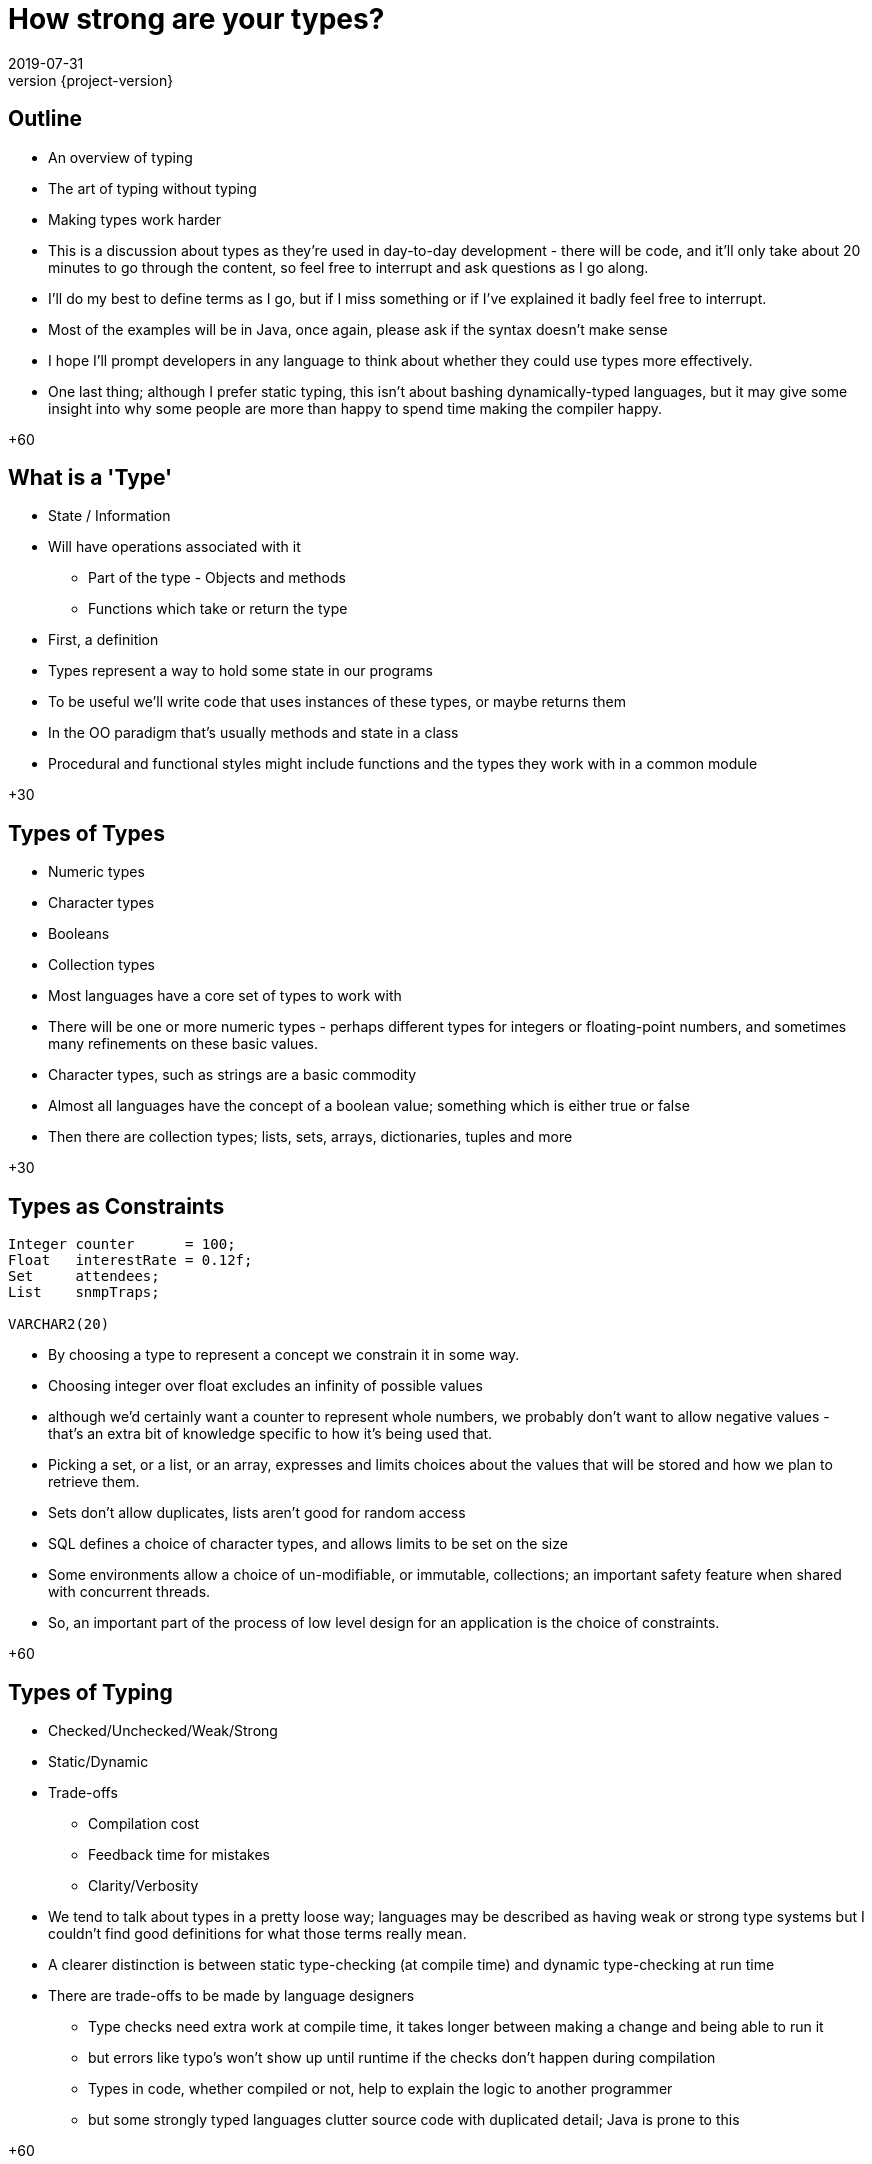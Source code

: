 = How strong are your types?
2019-07-31
:revnumber: {project-version}
ifndef::imagesdir[:imagesdir: images]
ifndef::sourcedir[:sourcedir: src]
:source-highlighter: highlightjs
:icons: font
:revealjs_theme: sky
:revealjs_slideNumber: h.v


== Outline
* An overview of typing
* The art of typing without typing
* Making types work harder

[.notes]
--
* This is a discussion about types as they're used in day-to-day development - there will be code, and it'll
only take about 20 minutes to go through the content, so feel free to interrupt and ask questions as I go along.
* I'll do my best to define terms as I go, but if I miss something or if I've explained it badly feel free
to interrupt.
* Most of the examples will be in Java, once again, please ask if the syntax doesn't make sense
* I hope I'll prompt developers in any language to think about whether they could use types more effectively.
* One last thing; although I prefer static typing, this isn't about bashing dynamically-typed languages,
but it may give some insight into why some people are more than happy to spend time making the compiler happy.

+60
--

== What is a 'Type'
* State / Information
* Will have operations associated with it
** Part of the type - Objects and methods
** Functions which take or return the type

[.notes]
--
* First, a definition
* Types represent a way to hold some state in our programs
* To be useful we'll write code that uses instances of these types, or maybe returns them
* In the OO paradigm that's usually methods and state in a class
* Procedural and functional styles might include functions and the types they work with in a common module

+30
--

== Types of Types
* Numeric types
* Character types
* Booleans
* Collection types

[.notes]
--
* Most languages have a core set of types to work with
* There will be one or more numeric types - perhaps different types for integers or floating-point numbers, and
sometimes many refinements on these basic values.
* Character types, such as strings are a basic commodity
* Almost all languages have the concept of a boolean value; something which is either true or false
* Then there are collection types; lists, sets, arrays, dictionaries, tuples and more

+30
--

== Types as Constraints

[source,kotlin]
----
Integer counter      = 100;
Float   interestRate = 0.12f;
Set     attendees;
List    snmpTraps;

VARCHAR2(20)
----

[.notes]
--
* By choosing a type to represent a concept we constrain it in some way.
* Choosing integer over float excludes an infinity of possible values
* although we'd certainly want a counter to represent whole numbers, we probably don't want to allow
negative values - that's an extra bit of knowledge specific to how it's being used that.
* Picking a set, or a list, or an array, expresses and limits choices about the values that will
be stored and how we plan to retrieve them.
* Sets don't allow duplicates, lists aren't good for random access
* SQL defines a choice of character types, and allows limits to be set on the size
* Some environments allow a choice of un-modifiable, or immutable, collections; an important safety feature
when shared with concurrent threads.
* So, an important part of the process of low level design for an application is the choice of constraints.

+60
--

== Types of Typing
* Checked/Unchecked/Weak/Strong
* Static/Dynamic
* Trade-offs
** Compilation cost
** Feedback time for mistakes
** Clarity/Verbosity

[.notes]
--
* We tend to talk about types in a pretty loose way; languages may be described as having weak or
strong type systems but I couldn't find good definitions for what those terms really mean.
* A clearer distinction is between static type-checking (at compile time) and dynamic type-checking at run time
* There are trade-offs to be made by language designers
** Type checks need extra work at compile time, it takes longer between making a change and being able to run it
** but errors like typo's won't show up until runtime if the checks don't happen during compilation
** Types in code, whether compiled or not, help to explain the logic to another programmer
** but some strongly typed languages clutter source code with duplicated detail; Java is prone to this

+60
--

=== Dynamic
[source,ruby]
----
def greet(name)
  return "Hello " + name
end

hello("Tony") # Hello Tony
hello(3)      # TypeError (runtime)
----
* Ruby determines the type of a reference at runtime
** The 'shape' of the object is _assumed_
* Test coverage is important to check assumptions

[.notes]
--
* This is an example in Ruby, a language with runtime type-checking
* The `greet` function uses the `+` *method* on the "Hello " string, which
expects another string on the right-hand side.
* Nowhere does the code explicitly state what type `name` has, or what type is returned
* We can call `greet` and pass any object we want, but unless it is a string we'll get
an error when we run it
** `(no implicit conversion of Integer into String)`
* When writing production software some extra test effort is needed to make sure everything
lines up
** It's not unusual for Ruby projects to require 100% coverage of all code with automated tests

+60
--

=== Static
[source,java]
----
String greet(String name) {
    return "Hello " + name;
}

hello("Tony");

hello(3); // Compilation fails
----
* Java *must* know the type of a reference at compile time
** The 'shape' of the object is _known_
* Test coverage focuses on behaviours

[.notes]
--
* Here's the equivalent Java code, notice that both the `name` parameter and the return value have an explicit type
* It's impossible to build code where `greet` is called with anything *except* a `String`
* So that's it; Java is type-safe, it's impossible to get a runtime error for an invalid type.

+30
--

=== Except ...



=== `Object`

[source,java]
----
String greet(Object name) {
    return "Hello " + name;
}

hello("Tony");

hello(3);
----

* Successful, but not checked until runtime

[.notes]
--
* Java has the special `Object` class that every class inherits from
* As it happens, the code above both compiles *and* runs successfully because in Java the '+' the right hand side
has `toString()` called on it - changing the type to `String`

+45
--

=== What about ...?

[source,java]
----
String greet(Object name, Object repeat) {
    return "Hello ".repeat((int)repeat) + name;
}

greet("Tony", 3);
greet(3, "Tony"); // runtime exception
----
* Compiles
* Runtime exception
* But who'd do that?

[.notes]
--
* Here's a contrived example where the Java code compiles, but fails at runtime
* The `greet` method takes two parameters now, one for the name of the person to greet, and one
for the number of times to repeat the greeting.
* There's a lot of ceremony where the `repeat` object is *cast* to type `int`, because that's
the type that the `repeat` method needs
* The first call succeeds, the second causes an exception at runtime
* This is one example of dynamic typing in Java, there are others, but I won't go into them now.
* The question is; would anyone choose to do that?

+45
--

=== The Type that wasn't there

[source,java]
----
String greetMany(Map<String, Integer> people) {
    var greetings = new StringBuilder();
    people.forEach( (name, repeat) -> {
        greetings.append("Hello ".repeat(repeat) + name);
    });
    return greetings.toString();
}

Map people = Map.of(
    "Tony", 3,
    3,      "Tony"
);

greetMany(people); // runtime exception
----
* Compiles
* Runtime exception
* But who'd do that?

[.notes]
--
* Here, the code is extended to be able to greet many people a number of times.
* The `people` parameter is defined to be a Map, or dictionary, of names (Strings) to number of greetings (an Integer)
* Notice the `var` keyword - that became valid syntax in Java 10 and is an example of _Type Inference_, where the
type of `greetings` is inferred from the expression on the right hand side.
* And then we call it
* The `Map.of(...)` syntax was introduced in Java 9 as a way of creating and initialising a `Map`
* Now, this is what I think of in my head as an example of _"the art of typing without typing"_
* The code has types defined, but they're only enforced in limited ways
* The method `greet` has a well defined contract, and it looks like there should be a compilation failure
* But, because of the history of the Java language, *Generics* (that's the information in the angle brackets)
aren't enforced when dealing with so-called *raw* collections.
* This sort of mistake is much easier to make, but is easily detected by static analysis tools.

+80
--

=== Stringly-typed code

[source,java]
----
String greet(String name, String place) {
    return "Hello " + name + " from " + place;
}

greet("Alice", "London");
greet("Leeds", "Bob");

----
* Runtime confusion

[.notes]
--
* This one example of where relying on the types native to your programming language may not be enough.
* The intent of the method is straightforward; it takes a name and a place and returns an appropriate greeting
* it compiles and runs *and there's no exception*
* This is a more subtle failure which may not be detected by automated tests.
* Although this is a simple example I'm sure we all have examples in our code bases where there are
lists of `String` and numeric types passed into methods which use some of them to call other methods, perhaps
in a different order.
* This passing around of data is a common place for subtle bugs to accumulate, and makes reasoning about such code
harder than it needs to be.

+45
--

== Tiny Types

=== Is this better?
[source,java]
----
String greet(Name person, City city) {
    return "Hello " + person.givenName + " from " + city;
}

Name theresa = new Name("May", "Theresa");
City london = City.of("London");
greet(theresa, london);
//greet(london, theresa); // compile fails

----

[.notes]
--
* So, what's an alternative?
* This is the same method, but we've moved away from the _"Stringly Typed"_ definition
* There are specific types to express the `Name` and `City` concepts
* It's a compilation failure to put these values the wrong way around when calling `greet`
* The typed-values, once defined, can be used safely in other calls

+30
--

=== Why 'micro' types
[source,java]
----
class Name {
    final String familyName, givenName;

    Name(String familyName, String givenName) {
        this.familyName = familyName;
        this.givenName = givenName;
    }
}
----

[.notes]
--
* Types don't need to be complex, this class has just enough to express a concept.
* The code here creates an immutable wrapper around the pair of `String` values and
expresses a concept of a person's name.
* If the concept evolves, to add a middle name for example, then it can be added in
one place without breaking existing code.

+30
--

=== We can go further
[source,java]
----
// A parent class to hold common behaviour
abstract class Type<T> {
    final T value;
    protected Type(final T value) { this.value = value; }
    @Override String toString() { return value.toString(); }
}

// Define some subclasses
class GivenName extends Type<String> {
    GivenName(String value) { super(value); }
}

class Height extends Type<Integer> {
    Height(Integer value) { super(value); }
}

// Use them
var tony = new GivenName("Tony");
var tonyHeight = new Height(180);

displayHeight(tony, tonyHeight);

----

[.notes]
--
* To just wrap single values it's easy to define a simple parent class to reduce
boilerplate code, and that can be extended to include `equals` and `hashCode` and
more.
* The definition of the specific types can be very small, and they can be combined
to build complex composites of multiple types.

+30
--

=== Why they're useful
[source,java]
----
LatLon position = london.location();

Person buildPerson(GivenName givenName, FamilyName familyName) {...}
Person buildPerson(Name name) {...}
Person buildPerson(Name name, Age age, Height height) {...}
//Person buildPerson(Name name, Integer age/height???) {...}
Person buildPerson(Name name, Age age) {...}
Person buildPerson(Name name, Height height) {...}

----
* Good OO
* Refactoring
* Overloaded methods
* Compile-time safety
* IDE auto-completion

[.notes]
--
* In OO style, once there is a class that represents *Name* or *Location* it will
naturally attract associated methods - such as the coordinates of a geographical
location.
* Refactoring becomes easier - there's one place to change, how identifiers are stored, for example
* Overloaded methods become both safer and more expressive - if age and height were both plain integers
it wouldn't be possible to define separate methods like the last two
* In a statically typed language they add extra safety to check for easy mistakes during compilation
* An IDE such as IntelliJ will automatically pick the correct values from local scope to pass
into a function call.
* There's a lot more to say about micro types, including the trade-offs that they require, but I
want to just cover a few more ways where types can help.

+60
--

== Enumerations
[source,java]
----
enum RAG {Red, Amber, Green}
----
* A fixed set of options
* Can also implement an `interface`

[.notes]
--
* If a type represents a fixed set of values, an enumeration can be an easy choice
* In Java, enums can implement interfaces and have methods - they can have behaviour.
* I like to use enumerations to implement a state-machine, where an enumeration represents
each distinct possible state and captures which state comes next in response to a signal

+30
--

== Nullable?
* A `String` which can hold a null reference
* A `String` which can only have a value
** Are they the same type?

[source,java]
----
// Kotlin
val nullable: String? = null   // OK
val notNullable: String = null // compilation error
----

[.notes]
--
* `null` or `nil` has fallen out of favour, the inventor of the null reference , Tony Hoare, refers
to it as his _"billion-dollar mistake"_
* Kotlin, which prioritises interoperability with Java, has a style which strongly discourages `null`,
but has mechanisms in the language to express and constrain valid values.
* Any type which ends with a question mark is allowed to hold a null reference, but the standard types
disallow null and the compiler will insist that any assignment from a nullable value to a non-nullable type
- the result of a Java API call for example - is checked before it is allowed.
* The nullability of a value is a design choice, and is enforced by the compiler

+45
--

== Types-in-a-box
* These types express uncertainty
* Can defer resolving the uncertainty
* Something like schrödinger's cat

[.notes]
--
* There are another category of types that are becoming more common as functional-style
programming gains popularity
* These types can be seen as expressing uncertainty about a value; it may be present or not, it might be
one thing or another, or an error may have been thrown while processing.
* The key thing is that this uncertainty is captured in the type system - a program that receives such a type
*must* resolve the uncertainty in order to continue.

+30
--

=== Optional
* A result that may not be there

[source,java]
----
Optional<TimeSlot> nextFreeMeetingSlot(Criteria criteria) {...}

Meeting meeting = nextFreeMeetingSlot(criteria)
                    .orElse(TimeSlot.EMPTY);
----

[.notes]
--
* The `nextFreeSlot` method returns an `Optional` type which wraps a result, in this case there
may or may not be a free time slot that meets the criteria.
* An alternative way to handle this might be to return `null`, but unless the programmer calling
`nextFreeSlot` is familiar with the implementation this is a `NullPointerException` waiting to happen.
* Or the `nextFreeSlot` might throw an exception itself, but handling exceptions breaks up the program
flow and makes code harder to understand
* With `Optional` a developer is forced to make a choice about how to handle the happy and sad paths

+45
--

=== Promise/Future
[source,java]
----
var someTimeLater = CompletableFuture.supplyAsync(() -> {
    Thread.sleep(new Random().nextLong());
    return Clock.systemUTC().instant();
});

// do other work

someTimeLater.get();
----

* A result that _may_ be available later
* ... or not be ready yet
* ... or may have failed

[.notes]
--
* There are different implementations of `Future`, and your language may call them `Promise` s, but they
all express the idea of a value that may not be available _yet_
* They provide an API to handle errors and timeouts, and usually express a way to use a default value

+30
--

=== Either/Maybe
* May be successful
* ... or maybe not

[source,java]
----
Either<Error, Thing> buildTheThing() {...}


var maybeAThing = buildTheThing();

if (maybeAThing.isRight()) {
    return maybeAThing.get();
} else {
    maybeAThing.getLeft().explainError();
}
----

[.notes]
--
* The `buildTheThing` method returns an instance of the `Either` type
* As with the `Optional` type, there are two possible results, but instead of something or nothing
the type wraps one of two concrete outcomes - *left* or *right*
* A common use is returning errors - perhaps the result of validating some input.  By convention the
successful value is _right_, and the alternative is _left_.
* There are other types like this, such as `Try`, and there are ways to work with them to build expressive
pipelines of functions, but that's another story.

+30
--

== More complex types

[source,haskell]
----
data BillingInfo = CreditCard CardNumber CardHolder Address
                 | CashOnDelivery
                 | Invoice CustomerID
----

* Algebraic Data Type
* Expresses one of a range of choices

[.notes]
--
* This Haskell code expresses the concept that billing
information can be
** A credit card, defined by some properties
** cash on delivery
** an invoice, for a specific customer-ID
* Features in other languages can express similar concepts, although not quite as elegantly - a class hierarchy
for example.

+45
--

== `State.CLOSING_THOUGHTS`
* Languages enable and constrain
* Expressing intent is an investment
* Code is there to be *read*

[.notes]
--
* While I've talked a lot about static types and OO languages it's worth reinforcing that the concepts are
just as valid in dynamically-checked languages, and for procedural and functional styles.
* *But* if you do use a statically typed language, thinking about types and using some of these techniques can
help to make the code you write safer, and easier to work with and understand.
* That expressiveness is a big part of what I enjoy about developing in statically typed languages; as developers
we spend *so* much more time reading code than writing it, using types that express the intent and behaviour leaves
me more time to think and less need to guess and assume.
* The languages and tools we use both enable and constrain, by embracing the constraints of the type system
we can make it more valuable to us in our day to day work, and to the systems we build.

+45
--

== `State.DONE`

* Links
** This presentation
*** https://github.com/tonybaines/types-presentation
** A micro-type implementation in Java
*** https://github.com/tonybaines/java-micro-types

[.notes]
--
* Questions?
--